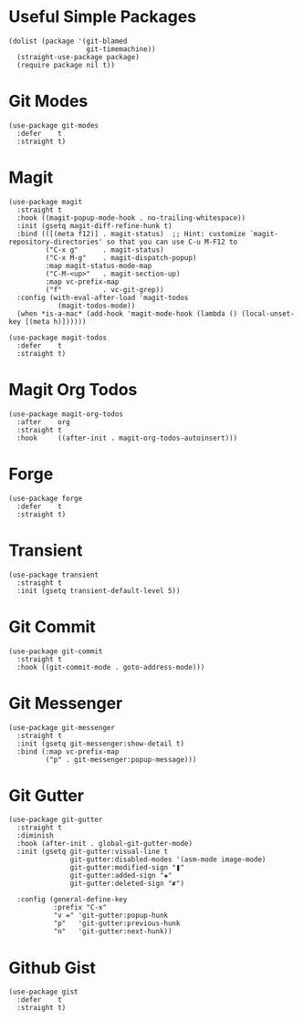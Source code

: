 * Useful Simple Packages

#+begin_src elisp
  (dolist (package '(git-blamed
                     git-timemachine))
    (straight-use-package package)
    (require package nil t))
#+end_src

* Git Modes

#+begin_src elisp
  (use-package git-modes
    :defer    t
    :straight t)
#+end_src

* Magit

#+begin_src elisp
  (use-package magit
    :straight t
    :hook ((magit-popup-mode-hook . no-trailing-whitespace))
    :init (gsetq magit-diff-refine-hunk t)
    :bind (([(meta f12)] . magit-status)  ;; Hint: customize `magit-repository-directories' so that you can use C-u M-F12 to
           ("C-x g"      . magit-status)
           ("C-x M-g"    . magit-dispatch-popup)
           :map magit-status-mode-map
           ("C-M-<up>"   . magit-section-up)
           :map vc-prefix-map
           ("f"          . vc-git-grep))
    :config (with-eval-after-load 'magit-todos
              (magit-todos-mode))
    (when *is-a-mac* (add-hook 'magit-mode-hook (lambda () (local-unset-key [(meta h)])))))

  (use-package magit-todos
    :defer    t
    :straight t)
#+end_src

* Magit Org Todos

#+begin_src elisp
  (use-package magit-org-todos
    :after    org
    :straight t
    :hook     ((after-init . magit-org-todos-autoinsert)))
#+end_src

* Forge

#+begin_src elisp
  (use-package forge
    :defer    t
    :straight t)
#+end_src

* Transient

#+begin_src elisp
  (use-package transient
    :straight t
    :init (gsetq transient-default-level 5))
#+end_src

* Git Commit

#+begin_src elisp
  (use-package git-commit
    :straight t
    :hook ((git-commit-mode . goto-address-mode)))
#+end_src

* Git Messenger

#+begin_src elisp
  (use-package git-messenger
    :straight t
    :init (gsetq git-messenger:show-detail t)
    :bind (:map vc-prefix-map
           ("p" . git-messenger:popup-message)))
#+end_src

* Git Gutter

#+begin_src elisp
  (use-package git-gutter
    :straight t
    :diminish
    :hook (after-init . global-git-gutter-mode)
    :init (gsetq git-gutter:visual-line t
                 git-gutter:disabled-modes '(asm-mode image-mode)
                 git-gutter:modified-sign "❚"
                 git-gutter:added-sign "✚"
                 git-gutter:deleted-sign "✘")

    :config (general-define-key
             :prefix "C-x"
             "v =" 'git-gutter:popup-hunk
             "p"   'git-gutter:previous-hunk
             "n"   'git-gutter:next-hunk))
#+end_src

* Github Gist

#+begin_src elisp
  (use-package gist
    :defer    t
    :straight t)
#+end_src
